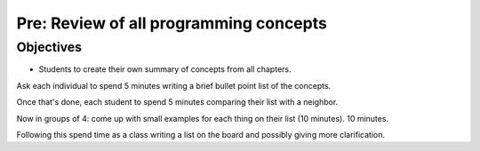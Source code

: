Pre: Review of all programming concepts
=======================================

Objectives
----------

- Students to create their own summary of concepts from all chapters.

Ask each individual to spend 5 minutes writing a brief bullet point list of the
concepts.

Once that's done, each student to spend 5 minutes comparing their list with a
neighbor.

Now in groups of 4: come up with small examples for each thing on their list (10
minutes). 10 minutes.

Following this spend time as a class writing a list on the board and possibly
giving more clarification.
